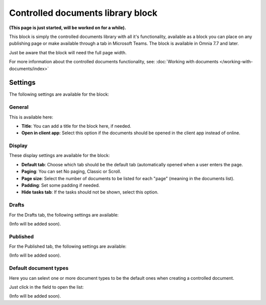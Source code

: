 Controlled documents library block
=====================================

**(This page is just started, will be worked on for a while).**

This block is simply the controlled documents library with all it's functionality, available as a block you can place on any publishing page or make available through a tab in Microsoft Teams. The block is available in Omnia 7.7 and later.

Just be aware that the block will need the full page width.

For more information about the controlled documents functionality, see: :doc:`Working with documents </working-with-documents/index>`

Settings
***********
The following settings are available for the block:

General
---------
This is available here:

.. image:: contr-document-libr-block-settings-general.png

+ **Title**: You can add a title for the block here, if needed.
+ **Open in client app**: Select this option if the documents should be opened in the client app instead of online.

Display
------------
These display settings are available for the block:

.. image:: contr-document-libr-block-settings-display.png

+ **Default tab**: Choose which tab should be the default tab (automatically opened when a user enters the page.
+ **Paging**: You can set No paging, Classic or Scroll.
+ **Page size**: Select the number of documents to be listed for each "page" (meaning in the documents list).
+ **Padding**: Set some padding if needed.
+ **Hide tasks tab**: If the tasks should not be shown, select this option.

Drafts
-------
For the Drafts tab, the following settings are available:

.. image:: contr-document-libr-block-settings-drafts.png

(Info will be added soon).

Published
--------------
For the Published tab, the following settings are available:

.. image:: contr-document-libr-block-settings-published.png

(Info will be added soon).

Default document types
--------------------------
Here you can selevt one or more document types to be the default ones when creating a controlled document.

Just click in the field to open the list:

.. image:: contr-document-libr-block-settings-default.png

(Info will be added soon).

